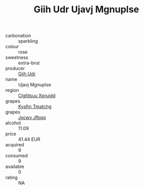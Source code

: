 :PROPERTIES:
:ID:                     4ff0ac13-6243-46b0-bdd6-b2ad9932b138
:END:
#+TITLE: Giih Udr Ujavj Mgnuplse 

- carbonation :: sparkling
- colour :: rose
- sweetness :: extra-brut
- producer :: [[id:38c8ce93-379c-4645-b249-23775ff51477][Giih Udr]]
- name :: Ujavj Mgnuplse
- region :: [[id:a4524dba-3944-47dd-9596-fdc65d48dd10][Clgfdsuu Xpruidd]]
- grapes :: [[id:7a9e9341-93e3-4ed9-9ea8-38cd8b5793b3][Kysfm Tmatchg]]
- grapes :: [[id:41eb5b51-02da-40dd-bfd6-d2fb425cb2d0][Jxcwv Jfbqq]]
- alcohol :: 11.09
- price :: 41.44 EUR
- acquired :: 9
- consumed :: 9
- available :: 0
- rating :: NA


